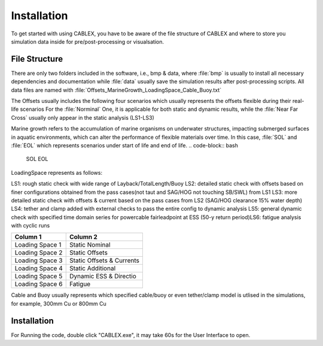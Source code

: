 Installation
============

To get started with using CABLEX, you have to be aware of the file structure of CABLEX and
where to store you simulation data inside for pre/post-processing or visualsation.

File Structure
--------------

There are only two folders included in the software, i.e., bmp & data, where :file:`bmp` is usually to install all
necessary dependencies and documentation while :file:`data` usually save the simulation results after post-processing scripts. 
All data files are named with :file:`Offsets_MarineGrowth_LoadingSpace_Cable_Buoy.txt`

The Offsets usually includes the following four scenarios which usually represents the offsets flexible during their real-life scenarios
For the :file:`Norminal` One, it is applicable for both static and dynamic results, while the :file:`Near Far Cross` usually only appear 
in the static analysis (LS1-LS3)

.. code-block:: bash
    Nominal
    Far
    Near
    Cross

Marine growth refers to the accumulation of marine organisms on underwater structures, impacting submerged surfaces in aquatic environments, 
which can alter the performance of flexible materials over time. In this case, :file:`SOL` and :file:`EOL` which represents scenarios under
start of life and end of life.
.. code-block:: bash
    SOL
    EOL

LoadingSpace represents as follows:

LS1: rough static check with wide range of Layback/TotalLength/Buoy
LS2: detailed static check with offsets based on finer configurations obtained from the pass cases(not taut and SAG/HOG not touching SB/SWL) from LS1
LS3: more detailed static check with offsets & current based on the pass cases from LS2 (SAG/HOG clearance 15% water depth)
LS4: tether and clamp added with external checks to pass the entire config to dynamic analysis
LS5: general dynamic check with specified time domain series for powercable fairleadpoint at ESS (50-y return period)\
LS6: fatigue analysis with cyclic runs


+---------------------+---------------------------+
|      Column 1       |        Column 2           |
+=====================+===========================+
|   Loading Space 1   |     Static Nominal        |
+---------------------+---------------------------+
|   Loading Space 2   |     Static Offsets        |
+---------------------+---------------------------+
|   Loading Space 3   | Static Offsets & Currents |
+---------------------+---------------------------+
|   Loading Space 4   |    Static Additional      |
+---------------------+---------------------------+
|   Loading Space 5   |   Dynamic ESS & Directio  |
+---------------------+---------------------------+
|   Loading Space 6   |         Fatigue           |
+---------------------+---------------------------+

Cable and Buoy usually represents which specified cable/buoy or even tether/clamp model is utlised in the simulations,
for example, 300mm Cu or 800mm Cu 

Installation
------------

For Running the code, double click "CABLEX.exe", it may take 60s for the User Interface to open.